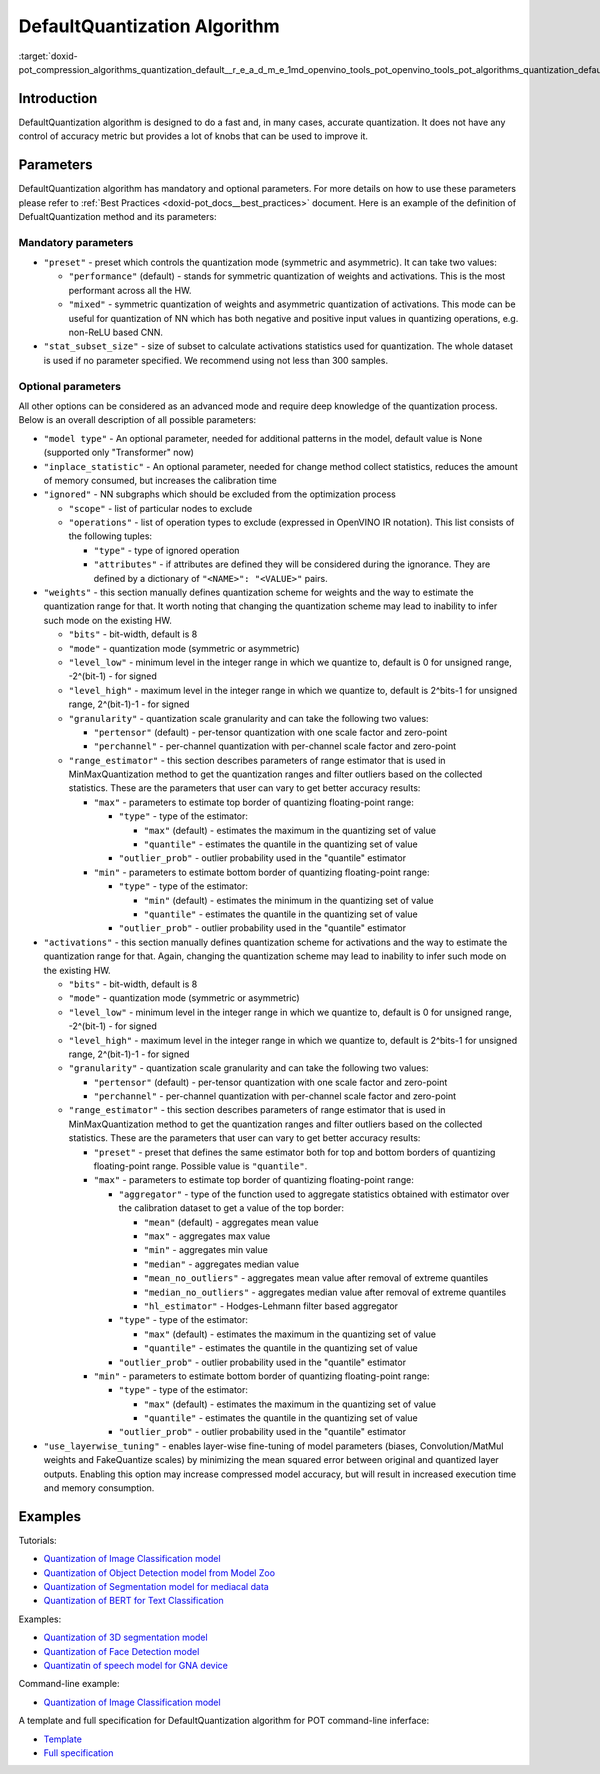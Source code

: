 .. index:: pair: page; DefaultQuantization Algorithm
.. _doxid-pot_compression_algorithms_quantization_default__r_e_a_d_m_e:


DefaultQuantization Algorithm
=============================

:target:`doxid-pot_compression_algorithms_quantization_default__r_e_a_d_m_e_1md_openvino_tools_pot_openvino_tools_pot_algorithms_quantization_default_readme`

Introduction
~~~~~~~~~~~~

DefaultQuantization algorithm is designed to do a fast and, in many cases, accurate quantization. It does not have any control of accuracy metric but provides a lot of knobs that can be used to improve it.

Parameters
~~~~~~~~~~

DefaultQuantization algorithm has mandatory and optional parameters. For more details on how to use these parameters please refer to :ref:`Best Practices <doxid-pot_docs__best_practices>` document. Here is an example of the definition of DefualtQuantization method and its parameters:

.. ref-code-block:: cpp

	{
	    "name": "DefaultQuantization", # the name of optimization algorithm 
	    "params": {
	        ...
	    }
	}

Mandatory parameters
--------------------

* ``"preset"`` - preset which controls the quantization mode (symmetric and asymmetric). It can take two values:
  
  * ``"performance"`` (default) - stands for symmetric quantization of weights and activations. This is the most performant across all the HW.
  
  * ``"mixed"`` - symmetric quantization of weights and asymmetric quantization of activations. This mode can be useful for quantization of NN which has both negative and positive input values in quantizing operations, e.g. non-ReLU based CNN.

* ``"stat_subset_size"`` - size of subset to calculate activations statistics used for quantization. The whole dataset is used if no parameter specified. We recommend using not less than 300 samples.

Optional parameters
-------------------

All other options can be considered as an advanced mode and require deep knowledge of the quantization process. Below is an overall description of all possible parameters:

* ``"model type"`` - An optional parameter, needed for additional patterns in the model, default value is None (supported only "Transformer" now)

* ``"inplace_statistic"`` - An optional parameter, needed for change method collect statistics, reduces the amount of memory consumed, but increases the calibration time

* ``"ignored"`` - NN subgraphs which should be excluded from the optimization process
  
  * ``"scope"`` - list of particular nodes to exclude
  
  * ``"operations"`` - list of operation types to exclude (expressed in OpenVINO IR notation). This list consists of the following tuples:
    
    * ``"type"`` - type of ignored operation
    
    * ``"attributes"`` - if attributes are defined they will be considered during the ignorance. They are defined by a dictionary of ``"<NAME>": "<VALUE>"`` pairs.

* ``"weights"`` - this section manually defines quantization scheme for weights and the way to estimate the quantization range for that. It worth noting that changing the quantization scheme may lead to inability to infer such mode on the existing HW.
  
  * ``"bits"`` - bit-width, default is 8
  
  * ``"mode"`` - quantization mode (symmetric or asymmetric)
  
  * ``"level_low"`` - minimum level in the integer range in which we quantize to, default is 0 for unsigned range, -2^(bit-1) - for signed
  
  * ``"level_high"`` - maximum level in the integer range in which we quantize to, default is 2^bits-1 for unsigned range, 2^(bit-1)-1 - for signed
  
  * ``"granularity"`` - quantization scale granularity and can take the following two values:
    
    * ``"pertensor"`` (default) - per-tensor quantization with one scale factor and zero-point
    
    * ``"perchannel"`` - per-channel quantization with per-channel scale factor and zero-point
  
  * ``"range_estimator"`` - this section describes parameters of range estimator that is used in MinMaxQuantization method to get the quantization ranges and filter outliers based on the collected statistics. These are the parameters that user can vary to get better accuracy results:
    
    * ``"max"`` - parameters to estimate top border of quantizing floating-point range:
      
      * ``"type"`` - type of the estimator:
        
        * ``"max"`` (default) - estimates the maximum in the quantizing set of value
        
        * ``"quantile"`` - estimates the quantile in the quantizing set of value
      
      * ``"outlier_prob"`` - outlier probability used in the "quantile" estimator
    
    * ``"min"`` - parameters to estimate bottom border of quantizing floating-point range:
      
      * ``"type"`` - type of the estimator:
        
        * ``"min"`` (default) - estimates the minimum in the quantizing set of value
        
        * ``"quantile"`` - estimates the quantile in the quantizing set of value
      
      * ``"outlier_prob"`` - outlier probability used in the "quantile" estimator

* ``"activations"`` - this section manually defines quantization scheme for activations and the way to estimate the quantization range for that. Again, changing the quantization scheme may lead to inability to infer such mode on the existing HW.
  
  * ``"bits"`` - bit-width, default is 8
  
  * ``"mode"`` - quantization mode (symmetric or asymmetric)
  
  * ``"level_low"`` - minimum level in the integer range in which we quantize to, default is 0 for unsigned range, -2^(bit-1) - for signed
  
  * ``"level_high"`` - maximum level in the integer range in which we quantize to, default is 2^bits-1 for unsigned range, 2^(bit-1)-1 - for signed
  
  * ``"granularity"`` - quantization scale granularity and can take the following two values:
    
    * ``"pertensor"`` (default) - per-tensor quantization with one scale factor and zero-point
    
    * ``"perchannel"`` - per-channel quantization with per-channel scale factor and zero-point
  
  * ``"range_estimator"`` - this section describes parameters of range estimator that is used in MinMaxQuantization method to get the quantization ranges and filter outliers based on the collected statistics. These are the parameters that user can vary to get better accuracy results:
    
    * ``"preset"`` - preset that defines the same estimator both for top and bottom borders of quantizing floating-point range. Possible value is ``"quantile"``.
    
    * ``"max"`` - parameters to estimate top border of quantizing floating-point range:
      
      * ``"aggregator"`` - type of the function used to aggregate statistics obtained with estimator over the calibration dataset to get a value of the top border:
        
        * ``"mean"`` (default) - aggregates mean value
        
        * ``"max"`` - aggregates max value
        
        * ``"min"`` - aggregates min value
        
        * ``"median"`` - aggregates median value
        
        * ``"mean_no_outliers"`` - aggregates mean value after removal of extreme quantiles
        
        * ``"median_no_outliers"`` - aggregates median value after removal of extreme quantiles
        
        * ``"hl_estimator"`` - Hodges-Lehmann filter based aggregator
      
      * ``"type"`` - type of the estimator:
        
        * ``"max"`` (default) - estimates the maximum in the quantizing set of value
        
        * ``"quantile"`` - estimates the quantile in the quantizing set of value
      
      * ``"outlier_prob"`` - outlier probability used in the "quantile" estimator
    
    * ``"min"`` - parameters to estimate bottom border of quantizing floating-point range:
      
      * ``"type"`` - type of the estimator:
        
        * ``"max"`` (default) - estimates the maximum in the quantizing set of value
        
        * ``"quantile"`` - estimates the quantile in the quantizing set of value
      
      * ``"outlier_prob"`` - outlier probability used in the "quantile" estimator

* ``"use_layerwise_tuning"`` - enables layer-wise fine-tuning of model parameters (biases, Convolution/MatMul weights and FakeQuantize scales) by minimizing the mean squared error between original and quantized layer outputs. Enabling this option may increase compressed model accuracy, but will result in increased execution time and memory consumption.

Examples
~~~~~~~~

Tutorials:

* `Quantization of Image Classification model <https://github.com/openvinotoolkit/openvino_notebooks/tree/main/notebooks/301-tensorflow-training-openvino>`__

* `Quantization of Object Detection model from Model Zoo <https://github.com/openvinotoolkit/openvino_notebooks/tree/main/notebooks/111-detection-quantization>`__

* `Quantization of Segmentation model for mediacal data <https://github.com/openvinotoolkit/openvino_notebooks/tree/main/notebooks/110-ct-segmentation-quantize>`__

* `Quantization of BERT for Text Classification <https://github.com/openvinotoolkit/openvino_notebooks/tree/main/notebooks/105-language-quantize-bert>`__

Examples:

* `Quantization of 3D segmentation model <https://github.com/openvinotoolkit/openvino/tree/master/tools/pot/openvino/tools/pot/api/samples/3d_segmentation>`__

* `Quantization of Face Detection model <https://github.com/openvinotoolkit/openvino/tree/master/tools/pot/openvino/tools/pot/api/samples/face_detection>`__

* `Quantizatin of speech model for GNA device <https://github.com/openvinotoolkit/openvino/tree/master/tools/pot/openvino/tools/pot/api/samples/speech>`__

Command-line example:

* `Quantization of Image Classification model <https://docs.openvino.ai/latest/pot_configs_examples_README.html>`__

A template and full specification for DefaultQuantization algorithm for POT command-line inferface:

* `Template <https://github.com/openvinotoolkit/openvino/blob/master/tools/pot/configs/default_quantization_template.json>`__

* `Full specification <https://github.com/openvinotoolkit/openvino/blob/master/tools/pot/configs/default_quantization_spec.json>`__

